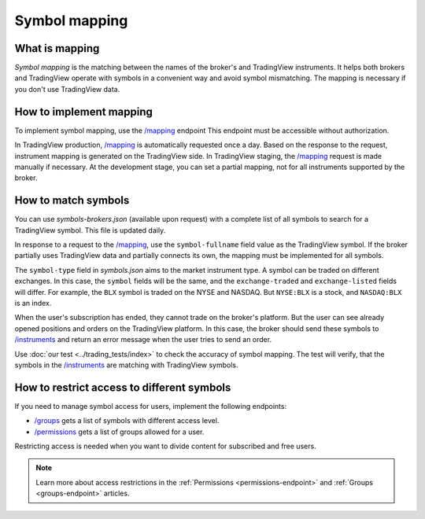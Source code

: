 .. links:
.. _`/groups`: https://www.tradingview.com/rest-api-spec/#operation/getGroups
.. _`/instruments`: https://www.tradingview.com/rest-api-spec/#operation/getInstruments
.. _`/mapping`: https://www.tradingview.com/rest-api-spec/#operation/getMapping
.. _`/permissions`: https://www.tradingview.com/rest-api-spec/#operation/getPermissions

Symbol mapping
---------------

What is mapping
...............

*Symbol mapping* is the matching between the names of the broker's and TradingView instruments.
It helps both brokers and TradingView operate with symbols in a convenient way and avoid symbol mismatching.
The mapping is necessary if you don't use TradingView data.

How to implement mapping
........................

To implement symbol mapping, use the `/mapping`_ endpoint 
This endpoint must be accessible without authorization.

In TradingView production, `/mapping`_ is automatically requested once a day. 
Based on the response to the request, instrument mapping is generated on the TradingView side. 
In TradingView staging, the `/mapping`_ request is made manually if necessary.
At the development stage, you can set a partial mapping, not for all instruments supported by the broker.

.. _trading-mapping-how-to-match-symbols:

How to match symbols
....................

You can use *symbols-brokers.json* (available upon request) with a complete list of all symbols to search for a 
TradingView symbol. This file is updated daily.

In response to a request to the `/mapping`_, use the ``symbol-fullname`` field value as the TradingView symbol.
If the broker partially uses TradingView data and partially connects its own, the mapping must be implemented 
for all symbols.

The ``symbol-type`` field in *symbols.json* aims to the market instrument type. A symbol can be traded on different
exchanges. In this case, the ``symbol`` fields will be the same, and the ``exchange-traded`` and ``exchange-listed`` fields will
differ. For example, the ``BLX`` symbol is traded on the NYSE and NASDAQ. But ``NYSE:BLX`` is a stock, and ``NASDAQ:BLX`` is
an index.

When the user's subscription has ended, they cannot trade on the broker's platform. But the user can see already opened
positions and orders on the TradingView platform. 
In this case, the broker should send these symbols to `/instruments`_ and return an error message when the user tries to send an order.

Use :doc:`our test <../trading_tests/index>` to check the accuracy of symbol mapping. The test will verify, that 
the symbols in the `/instruments`_ are matching with TradingView symbols.

How to restrict access to different symbols
............................................

If you need to manage symbol access for users, implement the following endpoints:

- `/groups`_ gets a list of symbols with different access level.
- `/permissions`_ gets a list of groups allowed for a user.

Restricting access is needed when you want to divide content for subscribed and free users.

.. note::
    Learn more about access restrictions in the :ref:`Permissions <permissions-endpoint>` and :ref:`Groups <groups-endpoint>` articles.